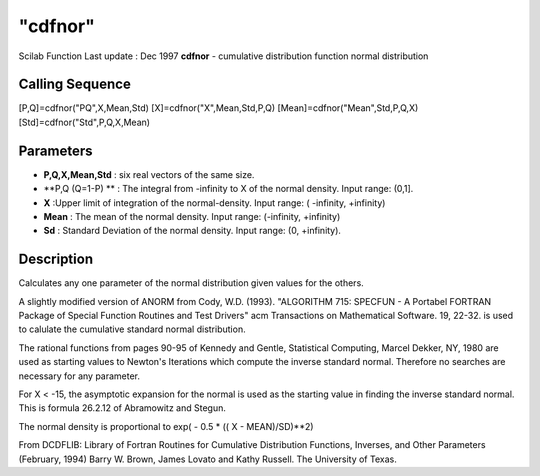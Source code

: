 ====
"cdfnor"
====

Scilab Function Last update : Dec 1997
**cdfnor** - cumulative distribution function normal distribution



Calling Sequence
~~~~~~~~~~~~~~~~

[P,Q]=cdfnor("PQ",X,Mean,Std)
[X]=cdfnor("X",Mean,Std,P,Q)
[Mean]=cdfnor("Mean",Std,P,Q,X)
[Std]=cdfnor("Std",P,Q,X,Mean)




Parameters
~~~~~~~~~~


+ **P,Q,X,Mean,Std** : six real vectors of the same size.
+ **P,Q (Q=1-P) ** : The integral from -infinity to X of the normal
  density. Input range: (0,1].
+ **X** :Upper limit of integration of the normal-density. Input
  range: ( -infinity, +infinity)
+ **Mean** : The mean of the normal density. Input range: (-infinity,
  +infinity)
+ **Sd** : Standard Deviation of the normal density. Input range: (0,
  +infinity).




Description
~~~~~~~~~~~

Calculates any one parameter of the normal distribution given values
for the others.

A slightly modified version of ANORM from Cody, W.D. (1993).
"ALGORITHM 715: SPECFUN - A Portabel FORTRAN Package of Special
Function Routines and Test Drivers" acm Transactions on Mathematical
Software. 19, 22-32. is used to calulate the cumulative standard
normal distribution.

The rational functions from pages 90-95 of Kennedy and Gentle,
Statistical Computing, Marcel Dekker, NY, 1980 are used as starting
values to Newton's Iterations which compute the inverse standard
normal. Therefore no searches are necessary for any parameter.

For X < -15, the asymptotic expansion for the normal is used as the
starting value in finding the inverse standard normal. This is formula
26.2.12 of Abramowitz and Stegun.

The normal density is proportional to exp( - 0.5 * (( X -
MEAN)/SD)**2)

From DCDFLIB: Library of Fortran Routines for Cumulative Distribution
Functions, Inverses, and Other Parameters (February, 1994) Barry W.
Brown, James Lovato and Kathy Russell. The University of Texas.



